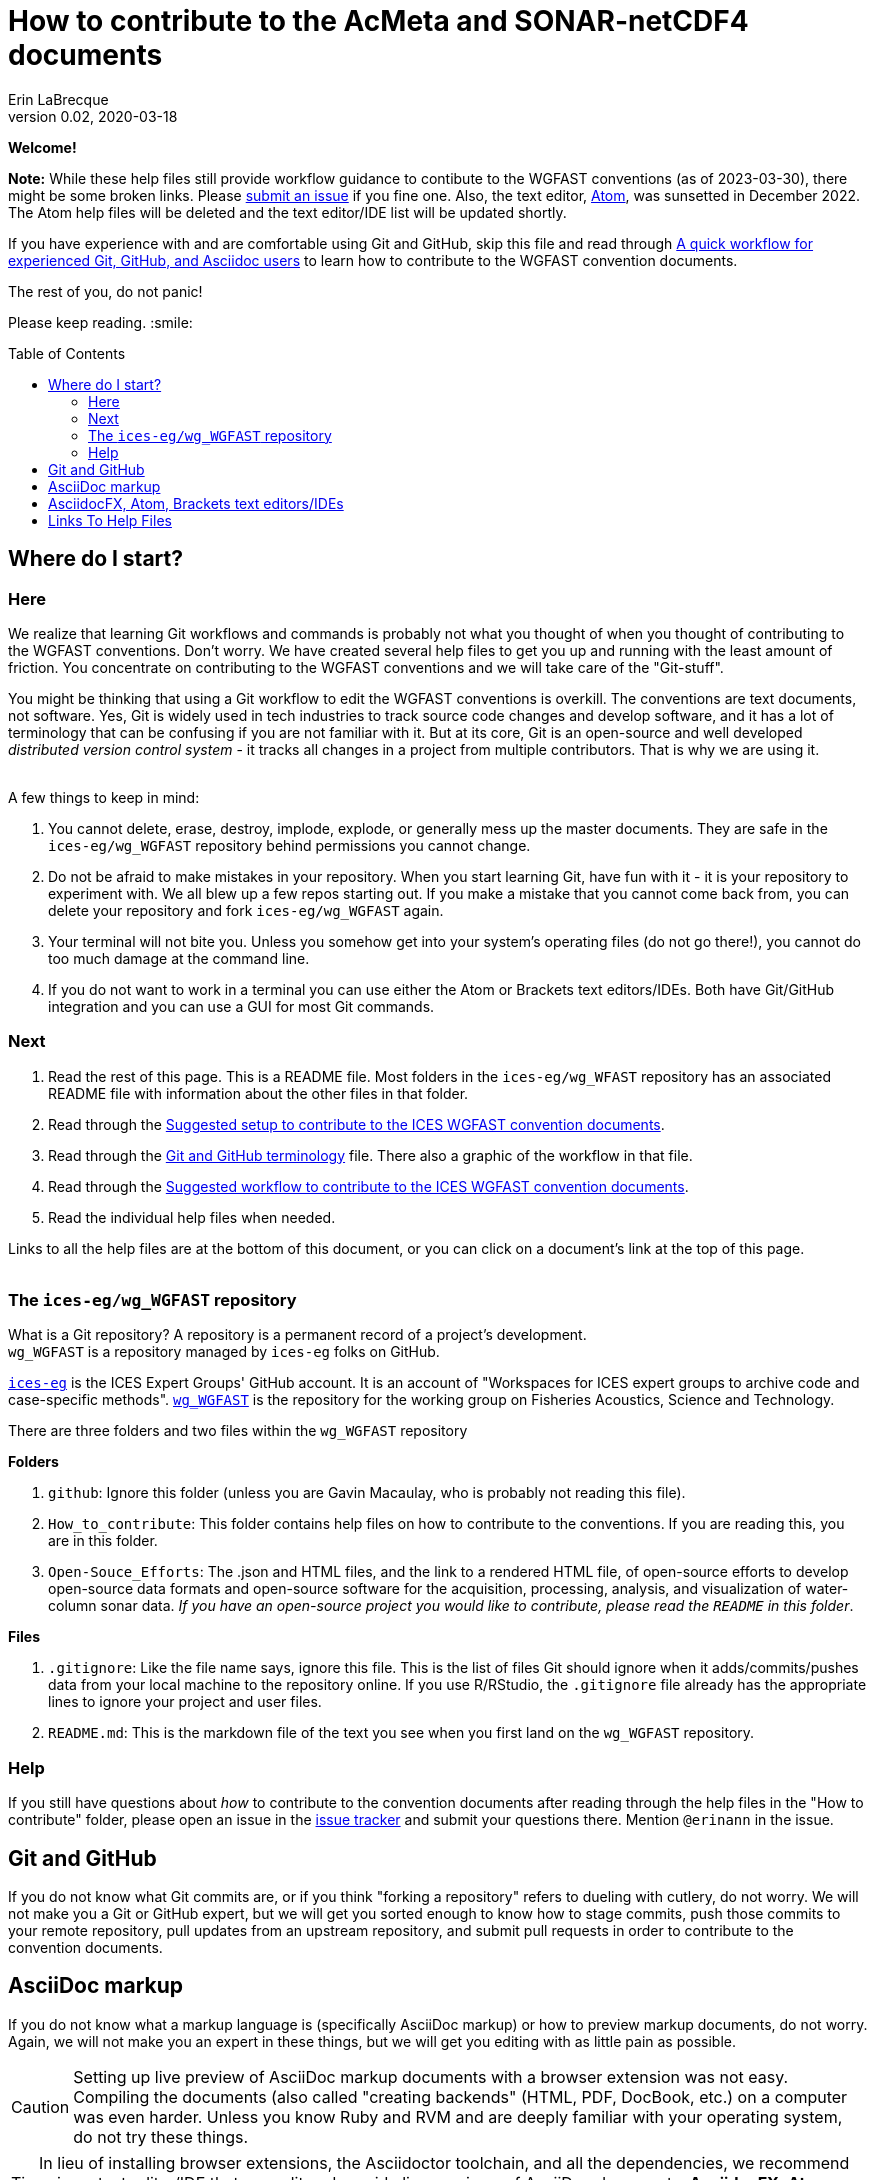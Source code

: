 = How to contribute to the AcMeta and SONAR-netCDF4 documents
Erin LaBrecque
:revnumber: 0.02
:revdate: 2020-03-18
:imagesdir: images\
:toc: preamble
:toclevels: 4
ifdef::env-github[]
:tip-caption: :bulb:
:note-caption: :information_source:
:important-caption: :heavy_exclamation_mark:
:caution-caption: :fire:
:warning-caption: :warning:
endif::[]

[.text-center]
*Welcome!*

*Note:* While these help files still provide workflow guidance to contibute to the WGFAST conventions (as of 2023-03-30), there might be some broken links. Please https://github.com/ices-eg/wg_WGFAST/issues[submit an issue] if you fine one. Also, the text editor, https://github.blog/2022-06-08-sunsetting-atom/[Atom], was sunsetted in December 2022. The Atom help files will be deleted and the text editor/IDE list will be updated shortly. 

If you have experience with and are comfortable using Git and GitHub, skip this file and read through link:experienced_github_users.adoc[A quick workflow for experienced Git, GitHub, and Asciidoc users] to learn how to contribute to the WGFAST convention documents.

[.text-center]
The rest of you, do not panic! +

Please keep reading. :smile:


== Where do I start?
=== Here
We realize that learning Git workflows and commands is probably not what you thought of when you thought of contributing to the WGFAST conventions. Don't worry. We have created several help files to get you up and running with the least amount of friction. You concentrate on contributing to the WGFAST conventions and we will take care of the "Git-stuff".

You might be thinking that using a Git workflow to edit the WGFAST conventions is overkill. The conventions are text documents, not software. Yes, Git is widely used in tech industries to track source code changes and develop software, and it has a lot of terminology that can be confusing if you are not familiar with it. But at its core, Git is an open-source and well developed _distributed version control system_ - it tracks all changes in a project from multiple contributors. That is why we are using it. +
{empty} +

.A few things to keep in mind:
. You cannot delete, erase, destroy, implode, explode, or generally mess up the master documents. They are safe in the `ices-eg/wg_WGFAST` repository behind permissions you cannot change.
. Do not be afraid to make mistakes in your repository. When you start learning Git, have fun with it - it is your repository to experiment with. We all blew up a few repos starting out. If you make a mistake that you cannot come back from, you can delete your repository and fork `ices-eg/wg_WGFAST` again.
. Your terminal will not bite you. Unless you somehow get into your system's operating files (do not go there!), you cannot do too much damage at the command line.
. If you do not want to work in a terminal you can use either the Atom or Brackets text editors/IDEs. Both have Git/GitHub integration and you can use a GUI for most Git commands.

=== Next
. Read the rest of this page. This is a README file. Most folders in the `ices-eg/wg_WFAST` repository has an associated README file with information about the other files in that folder.
. Read through the  link:1_suggested_setup.adoc[Suggested setup to contribute to the ICES WGFAST convention documents].
. Read through the link:Git_and_GitHub_terminology.adoc[Git and GitHub terminology] file. There also a graphic of the workflow in that file.
. Read through the link:2_suggested_workflow.adoc[Suggested workflow to contribute to the ICES WGFAST convention documents].
. Read the individual help files when needed.

Links to all the help files are at the bottom of this document, or you can click on a document's link at the top of this page. +
{empty} +

=== The `ices-eg/wg_WGFAST` repository
What is a Git repository? A repository is a permanent record of a project's development. +
`wg_WGFAST` is a repository managed by `ices-eg` folks on GitHub.

https://github.com/ices-eg[`ices-eg`] is the ICES Expert Groups' GitHub account. It is an account of "Workspaces for ICES expert groups to archive code and case-specific methods". https://github.com/ices-eg/wg_WGFAST[`wg_WGFAST`] is the repository for the working group on Fisheries Acoustics, Science and Technology.

.There are three folders and two files within the `wg_WGFAST` repository
**Folders** +

. `github`: Ignore this folder (unless you are Gavin Macaulay, who is probably not reading this file).
. `How_to_contribute`: This folder contains help files on how to contribute to the conventions. If you are reading this, you are in this folder.
. `Open-Souce_Efforts`: The .json and HTML files, and the link to a rendered HTML file, of open-source efforts to develop open-source data formats and open-source software for the acquisition, processing, analysis, and visualization of water-column sonar data. _If you have an open-source project you would like to contribute, please read the `README` in this folder_.

**Files** +

. `.gitignore`: Like the file name says, ignore this file. This is the list of files Git should ignore when it adds/commits/pushes data from your local machine to the repository online. If you use R/RStudio, the `.gitignore` file already has the appropriate lines to ignore your project and user files.
. `README.md`: This is the markdown file of the text you see when you first land on the `wg_WGFAST` repository. 
{empty} +


=== Help
If you still have questions about _how_ to contribute to the convention documents after reading through the help files in the "How to contribute" folder, please open an issue in the https://github.com/ices-eg/wg_WGFAST/issues[issue tracker] and submit your questions there. Mention `@erinann` in the issue.


== Git and GitHub
If you do not know what Git commits are, or if you think "forking a repository" refers to dueling with cutlery, do not worry. We will not make you a Git or GitHub expert, but we will get you sorted enough to know how to stage commits, push those commits to your remote repository, pull updates from an upstream repository, and submit pull requests in order to contribute to the convention documents.

== AsciiDoc markup
If you do not know what a markup language is (specifically AsciiDoc markup) or how to preview markup documents, do not worry. Again, we will not make you an expert in these things, but we will get you editing with as little pain as possible.

CAUTION: Setting up live preview of AsciiDoc markup documents with a browser extension was not easy. Compiling the documents (also called "creating backends" (HTML, PDF, DocBook, etc.) on a computer was even harder. Unless you know Ruby and RVM and are deeply familiar with your operating system, do not try these things.

TIP: In lieu of installing browser extensions, the Asciidoctor toolchain, and all the dependencies, we recommend using a text editor/IDE that can edit and provide live previews of AsciiDoc documents. *AsciidocFX*, *Atom*, or *Brackets* are three suggested text editors/IDEs.


== AsciidocFX, Atom, Brackets text editors/IDEs
AsciidocFX, Atom, and Brackets are text editors/IDEs that can read, edit, and live preview AsciiDoc documents. All three editors can interact with GitHub through a terminal or a terminal emulator or a GUI.

NOTE: Previews of citations in AsciiDoc documents do not currently work in Atom or Brackets. Previews of math equation (LaTex math) in AsciiDoc documents does not currently work in Atom, but you can change the settings of the AsciiDoc preview pane in Brackets to preview math equations. +


== Links To Help Files
- link:1_suggested_setup.adoc[Suggested setup to contribute to the ICES WGFAST convention documents] +
- link:2_suggested_workflow.adoc[Suggested workflow to contribute to the ICES WGFAST convention documents] +
- link:3_github_help.adoc[GitHub help] +
- link:4_git_help.adoc[Git help]  +
- link:5_plain_text_editor_help.adoc[Text editors/IDEs help]  +
- link:6_asciidoc_help.adoc[AsciiDoc markup help]  +
- link:Git_and_GitHub_terminology.adoc[Git and GitHub terminology]
- link:Atom_Git_GUI.adoc[How to use Git/GitHub GUI in Atom]
- link:Brackets_Git_GUI.adoc[How to use Git/GitHub GUI in Brackets]
- link:experienced_github_users.adoc[A quick workflow for experienced Git, GitHub, and Asciidoc users] +
{empty} +

NOTE: The help files are written in AsciiDoc (.adoc) markup. If you want to take a quick peek, click on the `Raw` button above. If you installed an AsciiDoc browser extension, make sure you turn it off to view the markup.

{empty} +

.Filename -> Document name
[cols=2, width="90%", options = header]
|=========
|Filename |Document name
|1_suggested_setup.adoc | Suggested setup to contribute to the ICES WGFAST conventions
|2_suggested_workflow.adoc |Suggested workflow to contribute to the ICES WGFAST conventions
|3_github_help.adoc | GitHub help
|4_git_help.adoc | Git help
|5_plain_text_editor_help.adoc |Text editors/IDEs help
|6_asciidoc_help.adoc |AsciiDoc help
|Git_and_GitHub_terminology.adoc| Git and GitHub terminology
|Atom_Git_GUI.adoc |How to use Git/GitHub GUI in Atom
|Brackets_Git_GUI.adoc | How to use Git/GitHub GUI in Brackets |experienced_github_users.adoc | A quick workflow for experienced Git, GitHub, and Asciidoc users
|README.adoc |How to contribute to the AcMeta and SONAR-netCDF4 documents
